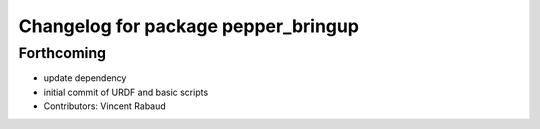 ^^^^^^^^^^^^^^^^^^^^^^^^^^^^^^^^^^^^
Changelog for package pepper_bringup
^^^^^^^^^^^^^^^^^^^^^^^^^^^^^^^^^^^^

Forthcoming
-----------
* update dependency
* initial commit of URDF and basic scripts
* Contributors: Vincent Rabaud
